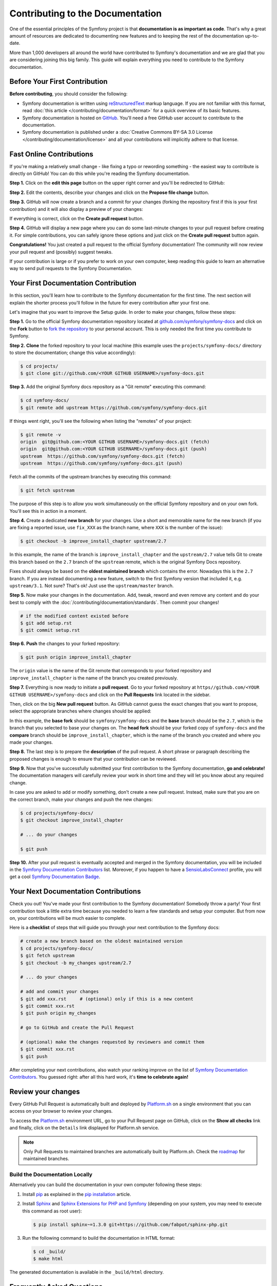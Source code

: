Contributing to the Documentation
=================================

One of the essential principles of the Symfony project is that **documentation
is as important as code**. That's why a great amount of resources are dedicated
to documenting new features and to keeping the rest of the documentation
up-to-date.

More than 1,000 developers all around the world have contributed to Symfony's
documentation and we are glad that you are considering joining this big family.
This guide will explain everything you need to contribute to the Symfony
documentation.

Before Your First Contribution
------------------------------

**Before contributing**, you should consider the following:

* Symfony documentation is written using `reStructuredText`_ markup language.
  If you are not familiar with this format, read
  :doc:`this article </contributing/documentation/format>` for a quick overview
  of its basic features.
* Symfony documentation is hosted on `GitHub`_. You'll need a free GitHub user
  account to contribute to the documentation.
* Symfony documentation is published under a
  :doc:`Creative Commons BY-SA 3.0 License </contributing/documentation/license>`
  and all your contributions will implicitly adhere to that license.

.. _minor-changes-e-g-typos:

Fast Online Contributions
-------------------------

If you're making a relatively small change - like fixing a typo or rewording
something - the easiest way to contribute is directly on GitHub! You can do this
while you're reading the Symfony documentation.

**Step 1.** Click on the **edit this page** button on the upper right corner
and you'll be redirected to GitHub:

.. image:: /_images/contributing/docs-github-edit-page.png
   :align: center
   :class: with-browser

**Step 2.** Edit the contents, describe your changes and click on the
**Propose file change** button.

**Step 3.** GitHub will now create a branch and a commit for your changes
(forking the repository first if this is your first contribution) and it will
also display a preview of your changes:

.. image:: /_images/contributing/docs-github-create-pr.png
   :align: center
   :class: with-browser

If everything is correct, click on the **Create pull request** button.

**Step 4.** GitHub will display a new page where you can do some last-minute
changes to your pull request before creating it. For simple contributions, you
can safely ignore these options and just click on the **Create pull request**
button again.

**Congratulations!** You just created a pull request to the official Symfony
documentation! The community will now review your pull request and (possibly)
suggest tweaks.

If your contribution is large or if you prefer to work on your own computer,
keep reading this guide to learn an alternative way to send pull requests to the
Symfony Documentation.

Your First Documentation Contribution
-------------------------------------

In this section, you'll learn how to contribute to the Symfony documentation for
the first time. The next section will explain the shorter process you'll follow
in the future for every contribution after your first one.

Let's imagine that you want to improve the Setup guide. In order to make your
changes, follow these steps:

**Step 1.** Go to the official Symfony documentation repository located at
`github.com/symfony/symfony-docs`_ and click on the **Fork** button to `fork the
repository`_ to your personal account. This is only needed the first time you
contribute to Symfony.

**Step 2.** **Clone** the forked repository to your local machine (this example
uses the ``projects/symfony-docs/`` directory to store the documentation; change
this value accordingly):

.. code-block:: bash

    $ cd projects/
    $ git clone git://github.com/<YOUR GITHUB USERNAME>/symfony-docs.git

**Step 3.** Add the original Symfony docs repository as a "Git remote" executing
this command:

.. code-block:: bash

    $ cd symfony-docs/
    $ git remote add upstream https://github.com/symfony/symfony-docs.git

If things went right, you'll see the following when listing the "remotes" of
your project:

.. code-block:: bash

    $ git remote -v
    origin  git@github.com:<YOUR GITHUB USERNAME>/symfony-docs.git (fetch)
    origin  git@github.com:<YOUR GITHUB USERNAME>/symfony-docs.git (push)
    upstream  https://github.com/symfony/symfony-docs.git (fetch)
    upstream  https://github.com/symfony/symfony-docs.git (push)

Fetch all the commits of the upstream branches by executing this command:

.. code-block:: bash

    $ git fetch upstream

The purpose of this step is to allow you work simultaneously on the official
Symfony repository and on your own fork. You'll see this in action in a moment.

**Step 4.** Create a dedicated **new branch** for your changes. Use a short and
memorable name for the new branch (if you are fixing a reported issue, use
``fix_XXX`` as the branch name, where ``XXX`` is the number of the issue):

.. code-block:: bash

    $ git checkout -b improve_install_chapter upstream/2.7

In this example, the name of the branch is ``improve_install_chapter`` and the
``upstream/2.7`` value tells Git to create this branch based on the ``2.7``
branch of the ``upstream`` remote, which is the original Symfony Docs repository.

Fixes should always be based on the **oldest maintained branch** which contains
the error. Nowadays this is the ``2.7`` branch. If you are instead documenting a
new feature, switch to the first Symfony version that included it, e.g.
``upstream/3.1``. Not sure? That's ok! Just use the ``upstream/master`` branch.

**Step 5.** Now make your changes in the documentation. Add, tweak, reword and
even remove any content and do your best to comply with the
:doc:`/contributing/documentation/standards`. Then commit your changes!

.. code-block:: bash

    # if the modified content existed before
    $ git add setup.rst
    $ git commit setup.rst

**Step 6.** **Push** the changes to your forked repository:

.. code-block:: bash

    $ git push origin improve_install_chapter

The ``origin`` value is the name of the Git remote that corresponds to your
forked repository and ``improve_install_chapter`` is the name of the branch you
created previously.

**Step 7.** Everything is now ready to initiate a **pull request**. Go to your
forked repository at ``https//github.com/<YOUR GITHUB USERNAME>/symfony-docs``
and click on the **Pull Requests** link located in the sidebar.

Then, click on the big **New pull request** button. As GitHub cannot guess the
exact changes that you want to propose, select the appropriate branches where
changes should be applied:

.. image:: /_images/contributing/docs-pull-request-change-base.png
   :align: center

In this example, the **base fork** should be ``symfony/symfony-docs`` and
the **base** branch should be the ``2.7``, which is the branch that you selected
to base your changes on. The **head fork** should be your forked copy
of ``symfony-docs`` and the **compare** branch should be ``improve_install_chapter``,
which is the name of the branch you created and where you made your changes.

.. _pull-request-format:

**Step 8.** The last step is to prepare the **description** of the pull request.
A short phrase or paragraph describing the proposed changes is enough to ensure
that your contribution can be reviewed.

**Step 9.** Now that you've successfully submitted your first contribution to
the Symfony documentation, **go and celebrate!**  The documentation managers
will carefully review your work in short time and they will let you know about
any required change.

In case you are asked to add or modify something, don't create a new pull
request. Instead, make sure that you are on the correct branch, make your
changes and push the new changes:

.. code-block:: bash

    $ cd projects/symfony-docs/
    $ git checkout improve_install_chapter

    # ... do your changes

    $ git push

**Step 10.** After your pull request is eventually accepted and merged in the
Symfony documentation, you will be included in the `Symfony Documentation
Contributors`_ list. Moreover, if you happen to have a `SensioLabsConnect`_
profile, you will get a cool `Symfony Documentation Badge`_.

Your Next Documentation Contributions
-------------------------------------

Check you out! You've made your first contribution to the Symfony documentation!
Somebody throw a party! Your first contribution took a little extra time because
you needed to learn a few standards and setup your computer. But from now on,
your contributions will be much easier to complete.

Here is a **checklist** of steps that will guide you through your next
contribution to the Symfony docs:

.. code-block:: bash

    # create a new branch based on the oldest maintained version
    $ cd projects/symfony-docs/
    $ git fetch upstream
    $ git checkout -b my_changes upstream/2.7

    # ... do your changes

    # add and commit your changes
    $ git add xxx.rst     # (optional) only if this is a new content
    $ git commit xxx.rst
    $ git push origin my_changes

    # go to GitHub and create the Pull Request

    # (optional) make the changes requested by reviewers and commit them
    $ git commit xxx.rst
    $ git push

After completing your next contributions, also watch your ranking improve on
the list of `Symfony Documentation Contributors`_. You guessed right: after all
this hard work, it's **time to celebrate again!**

Review your changes
-------------------

Every GitHub Pull Request is automatically built and deployed by `Platform.sh`_
on a single environment that you can access on your browser to review your
changes.

.. image:: /_images/contributing/docs-pull-request-platformsh.png
   :align: center
   :alt:   Platform.sh Pull Request Deployment

To access the `Platform.sh`_ environment URL, go to your Pull Request page on
GitHub, click on the **Show all checks** link and finally, click on the ``Details``
link displayed for Platform.sh service.

.. note::

    Only Pull Requests to maintained branches are automatically built by
    Platform.sh. Check the `roadmap`_ for maintained branches.

Build the Documentation Locally
~~~~~~~~~~~~~~~~~~~~~~~~~~~~~~~

Alternatively you can build the documentation in your own computer following
these steps:

#. Install `pip`_ as explained in the `pip installation`_ article.

#. Install `Sphinx`_ and `Sphinx Extensions for PHP and Symfony`_
   (depending on your system, you may need to execute this command as root user):

   .. code-block:: bash

        $ pip install sphinx~=1.3.0 git+https://github.com/fabpot/sphinx-php.git

#. Run the following command to build the documentation in HTML format:

   .. code-block:: bash

       $ cd _build/
       $ make html

The generated documentation is available in the ``_build/html`` directory.

Frequently Asked Questions
--------------------------

Why Do my Changes Take so Long to Be Reviewed and/or Merged?
~~~~~~~~~~~~~~~~~~~~~~~~~~~~~~~~~~~~~~~~~~~~~~~~~~~~~~~~~~~~

Please be patient. It can take up to several days before your pull request can
be fully reviewed. After merging the changes, it could take again several hours
before your changes appear on the symfony.com website.

Why Should I Use the Oldest Maintained Branch Instead of the Master Branch?
~~~~~~~~~~~~~~~~~~~~~~~~~~~~~~~~~~~~~~~~~~~~~~~~~~~~~~~~~~~~~~~~~~~~~~~~~~~

Consistent with Symfony's source code, the documentation repository is split
into multiple branches, corresponding to the different versions of Symfony itself.
The ``master`` branch holds the documentation for the development branch of
the code.

Unless you're documenting a feature that was introduced after Symfony 2.7,
your changes should always be based on the ``2.7`` branch. Documentation managers
will use the necessary Git-magic to also apply your changes to all the active
branches of the documentation.

What If I Want to Submit my Work without Fully Finishing It?
~~~~~~~~~~~~~~~~~~~~~~~~~~~~~~~~~~~~~~~~~~~~~~~~~~~~~~~~~~~~

You can do it. But please use one of these two prefixes to let reviewers know
about the state of your work:

* ``[WIP]`` (Work in Progress) is used when you are not yet finished with your
  pull request, but you would like it to be reviewed. The pull request won't
  be merged until you say it is ready.

* ``[WCM]`` (Waiting Code Merge) is used when you're documenting a new feature
  or change that hasn't been accepted yet into the core code. The pull request
  will not be merged until it is merged in the core code (or closed if the
  change is rejected).

Would You Accept a Huge Pull Request with Lots of Changes?
~~~~~~~~~~~~~~~~~~~~~~~~~~~~~~~~~~~~~~~~~~~~~~~~~~~~~~~~~~

First, make sure that the changes are somewhat related. Otherwise, please create
separate pull requests. Anyway, before submitting a huge change, it's probably a
good idea to open an issue in the Symfony Documentation repository to ask the
managers if they agree with your proposed changes. Otherwise, they could refuse
your proposal after you put all that hard work into making the changes. We
definitely don't want you to waste your time!

.. _`github.com/symfony/symfony-docs`: https://github.com/symfony/symfony-docs
.. _`reStructuredText`: http://docutils.sourceforge.net/rst.html
.. _`GitHub`: https://github.com/
.. _`fork the repository`: https://help.github.com/articles/fork-a-repo
.. _`Symfony Documentation Contributors`: https://symfony.com/contributors/doc
.. _`SensioLabsConnect`: https://connect.sensiolabs.com/
.. _`Symfony Documentation Badge`: https://connect.sensiolabs.com/badge/36/symfony-documentation-contributor
.. _`sync your fork`: https://help.github.com/articles/syncing-a-fork
.. _`Platform.sh`: https://platform.sh
.. _`roadmap`: https://symfony.com/roadmap
.. _`pip`: https://pip.pypa.io/en/stable/
.. _`pip installation`: https://pip.pypa.io/en/stable/installing/
.. _`Sphinx`: http://sphinx-doc.org/
.. _`Sphinx Extensions for PHP and Symfony`: https://github.com/fabpot/sphinx-php
